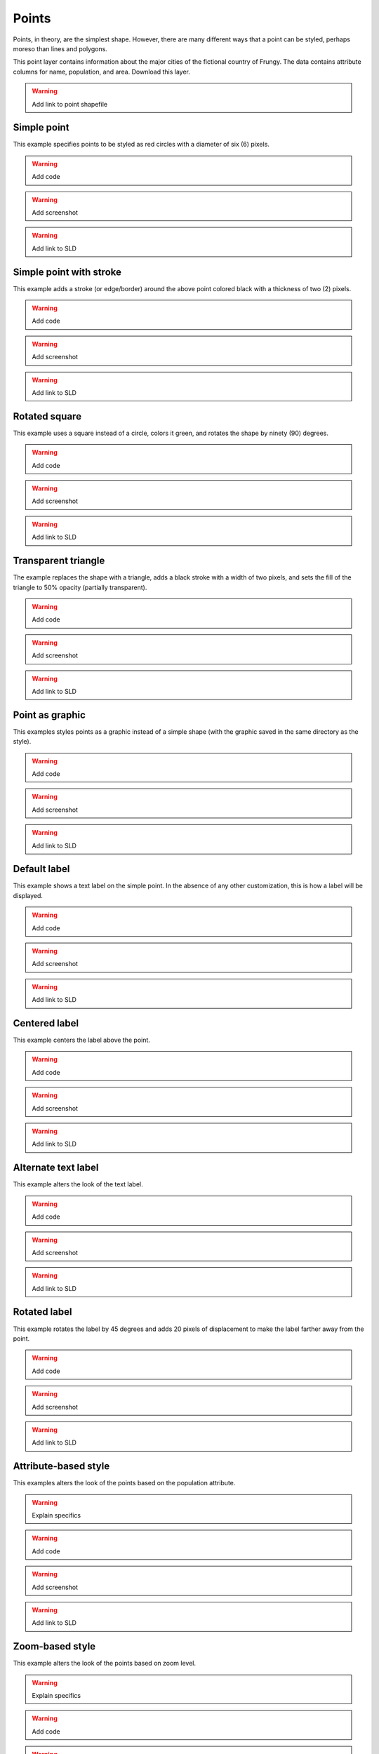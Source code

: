 .. _sld_cook_book_points:

Points
======

Points, in theory, are the simplest shape.  However, there are many different ways that a point can be styled, perhaps moreso than lines and polygons.

This point layer contains information about the major cities of the fictional country of Frungy.  The data contains attribute columns for name,  population, and area.  Download this layer.

.. warning:: Add link to point shapefile

Simple point
------------

This example specifies points to be styled as red circles with a diameter of six (6) pixels.

.. warning:: Add code

.. warning:: Add screenshot

.. warning:: Add link to SLD

Simple point with stroke
------------------------

This example adds a stroke (or edge/border) around the above point colored black with a thickness of two (2) pixels.

.. warning:: Add code

.. warning:: Add screenshot

.. warning:: Add link to SLD

Rotated square
--------------

This example uses a square instead of a circle, colors it green, and rotates the shape by ninety (90) degrees.

.. warning:: Add code

.. warning:: Add screenshot

.. warning:: Add link to SLD

Transparent triangle
--------------------

The example replaces the shape with a triangle, adds a black stroke with a width of two pixels, and sets the fill of the triangle to 50% opacity (partially transparent).

.. warning:: Add code

.. warning:: Add screenshot

.. warning:: Add link to SLD

Point as graphic
----------------

This examples styles points as a graphic instead of a simple shape (with the graphic saved in the same directory as the style).

.. warning:: Add code

.. warning:: Add screenshot

.. warning:: Add link to SLD

Default label
-------------

This example shows a text label on the simple point.  In the absence of any other customization, this is how a label will be displayed.

.. warning:: Add code

.. warning:: Add screenshot

.. warning:: Add link to SLD

Centered label
--------------

This example centers the label above the point.

.. warning:: Add code

.. warning:: Add screenshot

.. warning:: Add link to SLD

Alternate text label
--------------------

This example alters the look of the text label.

.. warning:: Add code

.. warning:: Add screenshot

.. warning:: Add link to SLD

Rotated label
-------------

This example rotates the label by 45 degrees and adds 20 pixels of displacement to make the label farther away from the point.

.. warning:: Add code

.. warning:: Add screenshot

.. warning:: Add link to SLD

Attribute-based style
---------------------

This examples alters the look of the points based on the population attribute.  

.. warning:: Explain specifics

.. warning:: Add code

.. warning:: Add screenshot

.. warning:: Add link to SLD

Zoom-based style
----------------

This example alters the look of the points based on zoom level.

.. warning:: Explain specifics

.. warning:: Add code

.. warning:: Add screenshot

.. warning:: Add link to SLD


